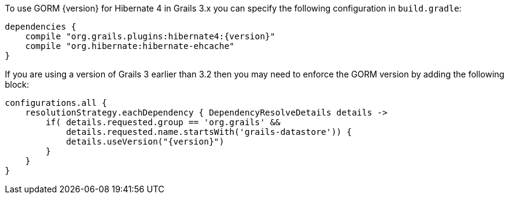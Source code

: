 To use GORM {version} for Hibernate 4 in Grails 3.x you can specify the following configuration in `build.gradle`:

[source,groovy,subs="attributes"]
----
dependencies {
    compile "org.grails.plugins:hibernate4:{version}"
    compile "org.hibernate:hibernate-ehcache"
}
----

If you are using a version of Grails 3 earlier than 3.2 then you may need to enforce the GORM version by adding the following block:

[source,groovy,subs="attributes"]
----
configurations.all {
    resolutionStrategy.eachDependency { DependencyResolveDetails details ->
        if( details.requested.group == 'org.grails' &&
            details.requested.name.startsWith('grails-datastore')) {
            details.useVersion("{version}")
        }
    }
}
----
